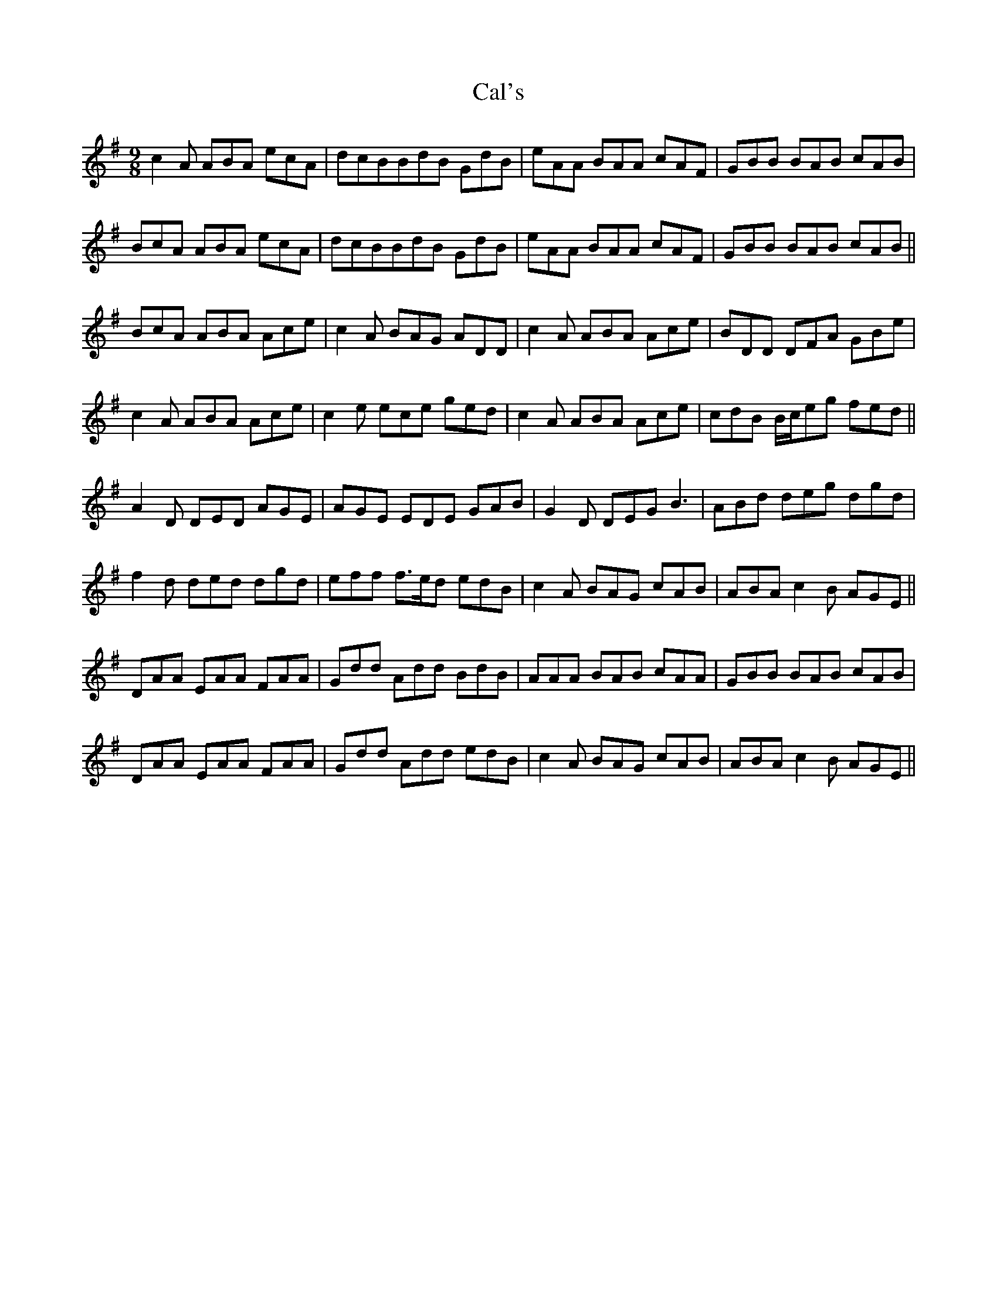 X: 5801
T: Cal's
R: slip jig
M: 9/8
K: Adorian
c2 A ABA ecA|dcBBdB GdB|eAA BAA cAF|GBB BAB cAB|
BcA ABA ecA|dcBBdB GdB|eAA BAA cAF|GBB BAB cAB||
BcA ABA Ace|c2 A BAG ADD|c2 A ABA Ace|BDD DFA GBe|
c2 A ABA Ace|c2 e ece ged|c2 A ABA Ace|cdB B/c/eg fed||
A2 D DED AGE|AGE EDE GAB|G2 D DEG B3|ABd deg dgd|
f2 d ded dgd|eff f>ed edB|c2 A BAG cAB|ABA c2 B AGE||
DAA EAA FAA|Gdd Add BdB|AAA BAB cAA|GBB BAB cAB|
DAA EAA FAA|Gdd Add edB|c2 A BAG cAB|ABA c2 B AGE||

